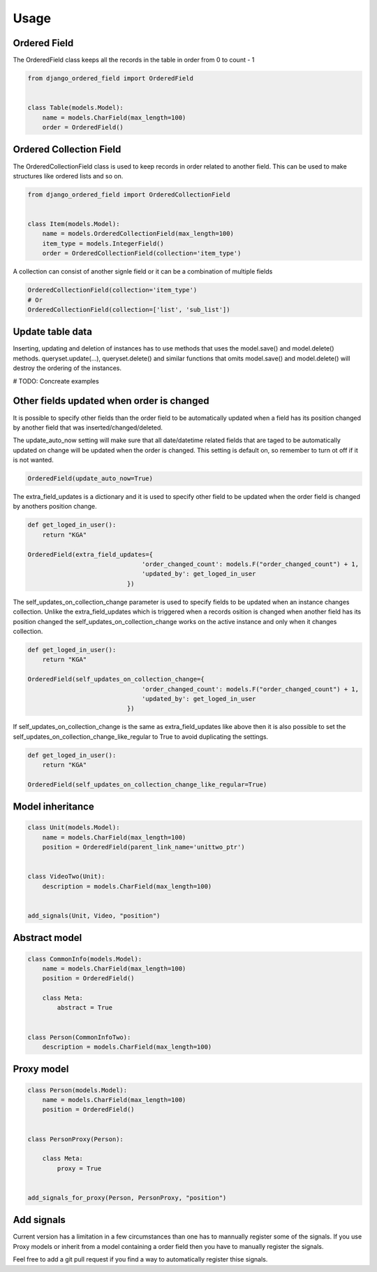 =====
Usage
=====

Ordered Field
-------
The OrderedField class keeps all the records in the table in order from 0 to count - 1

.. code-block:: python

    from django_ordered_field import OrderedField


    class Table(models.Model):
        name = models.CharField(max_length=100)
        order = OrderedField()


Ordered Collection Field
-------
The OrderedCollectionField class is used to keep records in order related to another field. This can be used to make structures like ordered lists and so on.

.. code-block:: python

    from django_ordered_field import OrderedCollectionField


    class Item(models.Model):
        name = models.OrderedCollectionField(max_length=100)
        item_type = models.IntegerField()
        order = OrderedCollectionField(collection='item_type')


A collection can consist of another signle field or it can be a combination of multiple fields

.. code-block:: python

    OrderedCollectionField(collection='item_type')
    # Or
    OrderedCollectionField(collection=['list', 'sub_list'])


Update table data
-------
Inserting, updating and deletion of instances has to use methods that uses the model.save() and model.delete() methods. queryset.update(...), queryset.delete() and similar functions that omits model.save() and model.delete() will destroy the ordering of the instances.

# TODO: Concreate examples

Other fields updated when order is changed
-------
It is possible to specify other fields than the order field to be automatically updated when a field has its position changed by another field that was inserted/changed/deleted.

The update_auto_now setting will make sure that all date/datetime related fields that are taged to be automatically updated on change will be updated when the order is changed. This setting is default on, so remember to turn ot off if it is not wanted.

.. code-block:: python

    OrderedField(update_auto_now=True)


The extra_field_updates is a dictionary and it is used to specify other field to be updated when the order field is changed by anothers position change.

.. code-block:: python

    def get_loged_in_user():
        return "KGA"

    OrderedField(extra_field_updates={
                                   'order_changed_count': models.F("order_changed_count") + 1,
                                   'updated_by': get_loged_in_user
                               })

The self_updates_on_collection_change parameter is used to specify fields to be updated when an instance changes collection. Unlike the extra_field_updates which is triggered when a records osition is changed when another field has its position changed the self_updates_on_collection_change works on the active instance and only when it changes collection.

.. code-block:: python

    def get_loged_in_user():
        return "KGA"

    OrderedField(self_updates_on_collection_change={
                                   'order_changed_count': models.F("order_changed_count") + 1,
                                   'updated_by': get_loged_in_user
                               })

If self_updates_on_collection_change is the same as extra_field_updates like above then it is also possible to set the self_updates_on_collection_change_like_regular to True to avoid duplicating the settings.

.. code-block:: python

    def get_loged_in_user():
        return "KGA"

    OrderedField(self_updates_on_collection_change_like_regular=True)

Model inheritance
-------

.. code-block:: python

    class Unit(models.Model):
        name = models.CharField(max_length=100)
        position = OrderedField(parent_link_name='unittwo_ptr')


    class VideoTwo(Unit):
        description = models.CharField(max_length=100)


    add_signals(Unit, Video, "position")

Abstract model
-------

.. code-block:: python

    class CommonInfo(models.Model):
        name = models.CharField(max_length=100)
        position = OrderedField()

        class Meta:
            abstract = True


    class Person(CommonInfoTwo):
        description = models.CharField(max_length=100)

Proxy model
-------

.. code-block:: python

    class Person(models.Model):
        name = models.CharField(max_length=100)
        position = OrderedField()


    class PersonProxy(Person):

        class Meta:
            proxy = True


    add_signals_for_proxy(Person, PersonProxy, "position")


Add signals
-------
Current version has a limitation in a few circumstances than one has to mannually register some of the signals. If you use Proxy models or inherit from a model containing a order field then you have to manually register the signals.

Feel free to add a git pull request if you find a way to automatically register thise signals.
